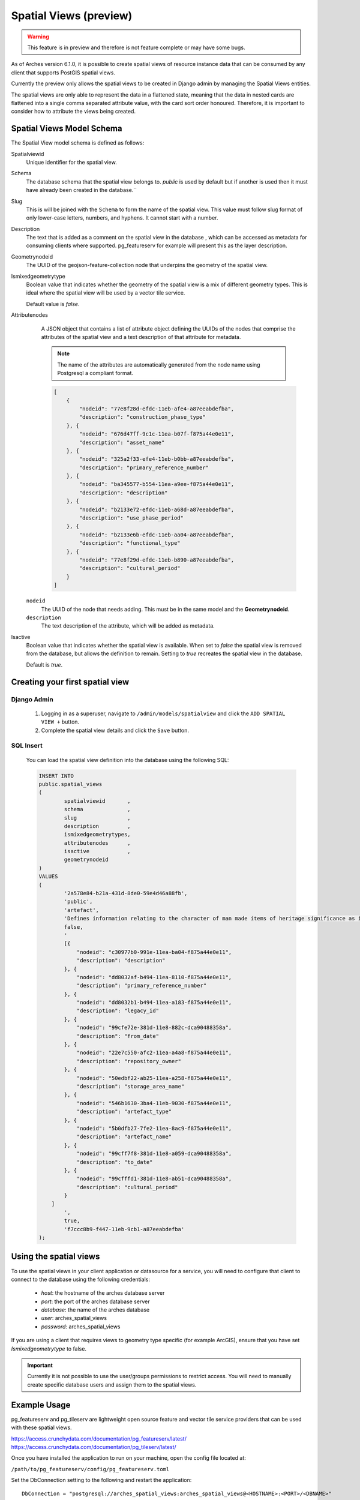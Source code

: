 #######################
Spatial Views (preview)
#######################

.. warning:: This feature is in preview and therefore is not feature complete or may have some bugs.

As of Arches version 6.1.0, it is possible to create spatial views of resource instance data that can be consumed
by any client that supports PostGIS spatial views.

Currently the preview only allows the spatial views to be created in Django admin by managing the Spatial Views entities.

The spatial views are only able to represent the data in a flattened state, meaning that the data in nested cards are 
flattened into a single comma separated attribute value, with the card sort order honoured. Therefore, it is important
to consider how to attribute the views being created.


Spatial Views Model Schema
==========================

The Spatial View model schema is defined as follows:

Spatialviewid
        Unique identifier for the spatial view.

Schema
        The database schema that the spatial view belongs to. `public` is used by
        default but if another is used then it must have already been created in the database.``

Slug
        This is will be joined with the ``Schema`` to form the name of the spatial
        view. This value must follow slug format of only lower-case letters, numbers,
        and hyphens. It cannot start with a number.

Description
        The text that is added as a comment on the spatial view in the database
        , which can be accessed as metadata for consuming clients where supported. 
        pg_featureserv for example will present this as the layer description.

Geometrynodeid
        The UUID of the geojson-feature-collection node that underpins the geometry
        of the spatial view.

Ismixedgeometrytype
        Boolean value that indicates whether the geometry of the spatial view is a 
        mix of different geometry types. This is ideal where
        the spatial view will be used by a vector tile service. 

        Default value is `false`.

Attributenodes
        A JSON object that contains a list of attribute object defining the UUIDs of
        the nodes that comprise the attributes of the spatial view and a text description
        of that attribute for metadata.

        .. note:: The name of the attributes are automatically generated from the node name using Postgresql a compliant format.

        .. code-block:: JSON
    
            [
                {
                    "nodeid": "77e8f28d-efdc-11eb-afe4-a87eeabdefba",
                    "description": "construction_phase_type"
                }, {
                    "nodeid": "676d47ff-9c1c-11ea-b07f-f875a44e0e11",
                    "description": "asset_name"
                }, {
                    "nodeid": "325a2f33-efe4-11eb-b0bb-a87eeabdefba",
                    "description": "primary_reference_number"
                }, {
                    "nodeid": "ba345577-b554-11ea-a9ee-f875a44e0e11",
                    "description": "description"
                }, {
                    "nodeid": "b2133e72-efdc-11eb-a68d-a87eeabdefba",
                    "description": "use_phase_period"
                }, {
                    "nodeid": "b2133e6b-efdc-11eb-aa04-a87eeabdefba",
                    "description": "functional_type"
                }, {
                    "nodeid": "77e8f29d-efdc-11eb-b890-a87eeabdefba",
                    "description": "cultural_period"
                }
            ]

    ``nodeid``
            The UUID of the node that needs adding. This must be in the same model and the **Geometrynodeid**.
    
    ``description``
            The text description of the attribute, which will be added as metadata.

Isactive
        Boolean value that indicates whether the spatial view is available. When set to
        `false` the spatial view is removed from the database, but allows the definition
        to remain. Setting to `true` recreates the spatial view in the database.
        
        Default is `true`.

Creating your first spatial view
================================

Django Admin
------------

        1. Logging in as a superuser, navigate to ``/admin/models/spatialview`` and click the ``ADD SPATIAL VIEW +`` button.
        2. Complete the spatial view details and click the ``Save`` button.

        .. image:: /images/arches_spatial_views_create_django.png
            :alt: create arches spatial view in django admin
            :width: 500px
            :align: center

SQL Insert
----------

        You can load the spatial view definition into the database using the following SQL:

        .. code-block:: SQL

                INSERT INTO
                public.spatial_views
                (
                        spatialviewid       ,
                        schema              ,
                        slug                ,
                        description         ,
                        ismixedgeometrytypes,
                        attributenodes      ,
                        isactive            ,
                        geometrynodeid
                )
                VALUES
                (
                        '2a578e84-b21a-431d-8de0-59e4d46a88fb',
                        'public',
                        'artefact',
                        'Defines information relating to the character of man made items of heritage significance as identified by the Portable Antiquities Scheme includes individual artefacts, architectural items, artefact assemblages, individual ecofacts and ecofact assemblages, and environmental samples.',
                        false,
                        '
                        [{
                            "nodeid": "c30977b0-991e-11ea-ba04-f875a44e0e11",
                            "description": "description"
                        }, {
                            "nodeid": "dd8032af-b494-11ea-8110-f875a44e0e11",
                            "description": "primary_reference_number"
                        }, {
                            "nodeid": "dd8032b1-b494-11ea-a183-f875a44e0e11",
                            "description": "legacy_id"
                        }, {
                            "nodeid": "99cfe72e-381d-11e8-882c-dca90488358a",
                            "description": "from_date"
                        }, {
                            "nodeid": "22e7c550-afc2-11ea-a4a8-f875a44e0e11",
                            "description": "repository_owner"
                        }, {
                            "nodeid": "50edbf22-ab25-11ea-a258-f875a44e0e11",
                            "description": "storage_area_name"
                        }, {
                            "nodeid": "546b1630-3ba4-11eb-9030-f875a44e0e11",
                            "description": "artefact_type"
                        }, {
                            "nodeid": "5b0dfb27-7fe2-11ea-8ac9-f875a44e0e11",
                            "description": "artefact_name"
                        }, {
                            "nodeid": "99cff7f8-381d-11e8-a059-dca90488358a",
                            "description": "to_date"
                        }, {
                            "nodeid": "99cfffd1-381d-11e8-ab51-dca90488358a",
                            "description": "cultural_period"
                        }
                    ]
                        ',
                        true,
                        'f7ccc8b9-f447-11eb-9cb1-a87eeabdefba'
                );


Using the spatial views
========================

To use the spatial views in your client application or datasource for a service, you will need to configure that client
to connect to the database using the following credentials:

    * *host*: the hostname of the arches database server
    * *port*: the port of the arches database server
    * *database*: the name of the arches database
    * *user*: arches_spatial_views
    * *password*: arches_spatial_views

If you are using a client that requires views to geometry type specific (for example ArcGIS), ensure that you have set `Ismixedgeometrytype` to false.

.. important:: Currently it is not possible to use the user/groups permissions to restrict access. 
        You will need to manually create specific database users and assign them to the spatial views.


Example Usage
=============

pg_featureserv and pg_tileserv are lightweight open source feature and vector tile service providers that can be used with these
spatial views.

https://access.crunchydata.com/documentation/pg_featureserv/latest/
https://access.crunchydata.com/documentation/pg_tileserv/latest/

Once you have installed the application to run on your machine, open the config file located at:

``/path/to/pg_featureserv/config/pg_featureserv.toml``

Set the DbConnection setting to the following and restart the application::

        DbConnection = "postgresql://arches_spatial_views:arches_spatial_views@<HOSTNAME>:<PORT>/<DBNAME>"

